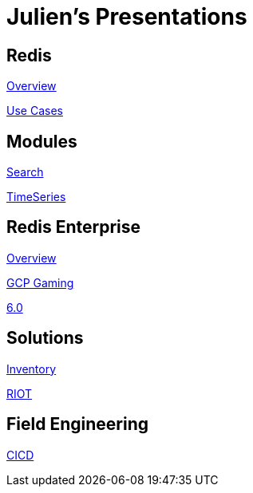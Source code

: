 = Julien's Presentations
:linkattrs:
:site-url: https://redislabs-field-engineering.github.io/jrx-presos

== Redis

link:{site-url}/redis.html[Overview]

link:{site-url}/use-cases.html[Use Cases]

== Modules

link:{site-url}/search.html[Search]

link:{site-url}/timeseries.html[TimeSeries]

== Redis Enterprise

link:{site-url}/enterprise.html[Overview]

link:{site-url}/enterprise-gaming-gcp.html[GCP Gaming]

link:{site-url}/enterprise-6.0.html[6.0]

== Solutions

link:{site-url}/inventory.html[Inventory]

link:{site-url}/riot.html[RIOT]

== Field Engineering

link:{site-url}/cicd.html[CICD]
